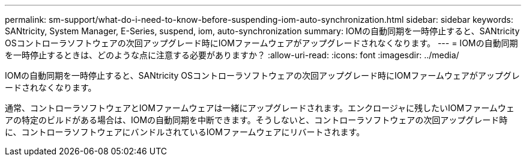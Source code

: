 ---
permalink: sm-support/what-do-i-need-to-know-before-suspending-iom-auto-synchronization.html 
sidebar: sidebar 
keywords: SANtricity, System Manager, E-Series, suspend, iom, auto-synchronization 
summary: IOMの自動同期を一時停止すると、SANtricity OSコントローラソフトウェアの次回アップグレード時にIOMファームウェアがアップグレードされなくなります。 
---
= IOMの自動同期を一時停止するときは、どのような点に注意する必要がありますか？
:allow-uri-read: 
:icons: font
:imagesdir: ../media/


[role="lead"]
IOMの自動同期を一時停止すると、SANtricity OSコントローラソフトウェアの次回アップグレード時にIOMファームウェアがアップグレードされなくなります。

通常、コントローラソフトウェアとIOMファームウェアは一緒にアップグレードされます。エンクロージャに残したいIOMファームウェアの特定のビルドがある場合は、IOMの自動同期を中断できます。そうしないと、コントローラソフトウェアの次回アップグレード時に、コントローラソフトウェアにバンドルされているIOMファームウェアにリバートされます。
